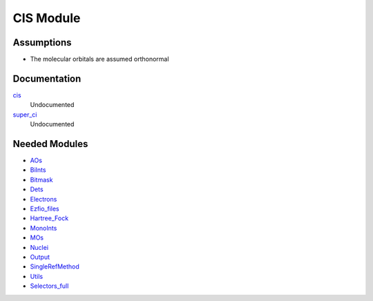 ==========
CIS Module
==========

Assumptions
===========

.. Do not edit this section. It was auto-generated from the
.. NEEDED_MODULES file.

* The molecular orbitals are assumed orthonormal


Documentation
=============

.. Do not edit this section. It was auto-generated from the
.. NEEDED_MODULES file.

`cis <http://github.com/LCPQ/quantum_package/tree/master/src/CIS/super_ci.irp.f#L1>`_
  Undocumented

`super_ci <http://github.com/LCPQ/quantum_package/tree/master/src/CIS/super_ci.irp.f#L9>`_
  Undocumented



Needed Modules
==============

.. Do not edit this section. It was auto-generated from the
.. NEEDED_MODULES file.

* `AOs <http://github.com/LCPQ/quantum_package/tree/master/src/AOs>`_
* `BiInts <http://github.com/LCPQ/quantum_package/tree/master/src/BiInts>`_
* `Bitmask <http://github.com/LCPQ/quantum_package/tree/master/src/Bitmask>`_
* `Dets <http://github.com/LCPQ/quantum_package/tree/master/src/Dets>`_
* `Electrons <http://github.com/LCPQ/quantum_package/tree/master/src/Electrons>`_
* `Ezfio_files <http://github.com/LCPQ/quantum_package/tree/master/src/Ezfio_files>`_
* `Hartree_Fock <http://github.com/LCPQ/quantum_package/tree/master/src/Hartree_Fock>`_
* `MonoInts <http://github.com/LCPQ/quantum_package/tree/master/src/MonoInts>`_
* `MOs <http://github.com/LCPQ/quantum_package/tree/master/src/MOs>`_
* `Nuclei <http://github.com/LCPQ/quantum_package/tree/master/src/Nuclei>`_
* `Output <http://github.com/LCPQ/quantum_package/tree/master/src/Output>`_
* `SingleRefMethod <http://github.com/LCPQ/quantum_package/tree/master/src/SingleRefMethod>`_
* `Utils <http://github.com/LCPQ/quantum_package/tree/master/src/Utils>`_
* `Selectors_full <http://github.com/LCPQ/quantum_package/tree/master/src/Selectors_full>`_

